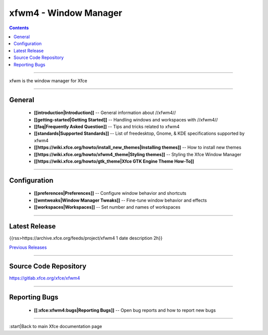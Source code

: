 xfwm4 - Window Manager
======================

.. Contents::

----

xfwm is the window manager for Xfce

----

General
-------

  * **[[introduction|Introduction]]** -- General information about //xfwm4//
  * **[[getting-started|Getting Started]]** -- Handling windows  and workspaces with //xfwm4//
  * **[[faq|Frequently Asked Question]]** -- Tips and tricks related to xfwm4
  * **[[standards|Supported Standards]]** -- List of freedesktop, Gnome, & KDE specifications supported by xfwm4
  * **[[https://wiki.xfce.org/howto/install_new_themes|Installing themes]]** -- How to install new themes
  * **[[https://wiki.xfce.org/howto/xfwm4_theme|Styling themes]]** -- Styling the Xfce Window Manager
  * **[[https://wiki.xfce.org/howto/gtk_theme|Xfce GTK Engine Theme How-To]]**

----

Configuration
-------------

  * **[[preferences|Preferences]]** -- Configure window behavior and shortcuts
  * **[[wmtweaks|Window Manager Tweaks]]** -- Fine-tune window behavior and effects
  * **[[workspaces|Workspaces]]** -- Set number and names of workspaces

----

Latest Release
--------------

{{rss>https://archive.xfce.org/feeds/project/xfwm4 1 date description 2h}}

`Previous Releases <https://archive.xfce.org/src/xfce/xfwm4/>`_

----

Source Code Repository
----------------------

https://gitlab.xfce.org/xfce/xfwm4

----

Reporting Bugs
--------------

  * **[[:xfce:xfwm4:bugs|Reporting Bugs]]** -- Open bug reports and how to report new bugs

----

:start|Back to main Xfce documentation page